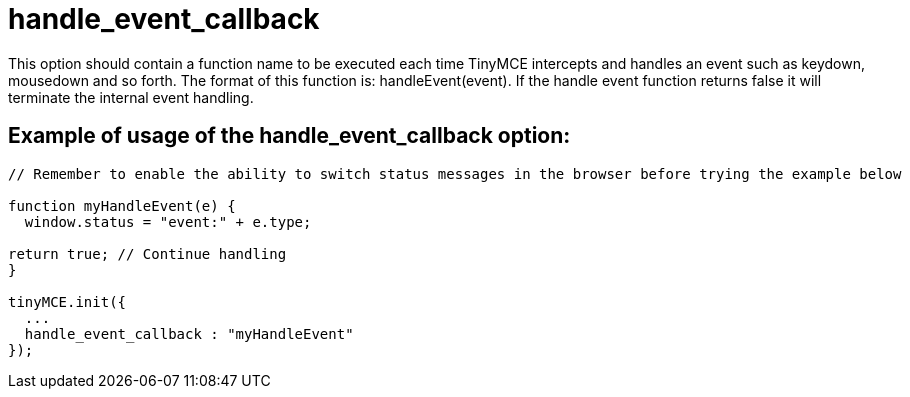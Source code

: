 = handle_event_callback

This option should contain a function name to be executed each time TinyMCE intercepts and handles an event such as keydown, mousedown and so forth. The format of this function is: handleEvent(event). If the handle event function returns false it will terminate the internal event handling.

[[example-of-usage-of-the-handle_event_callback-option]]
== Example of usage of the handle_event_callback option: 
anchor:exampleofusageofthehandle_event_callbackoption[historical anchor]

```js
// Remember to enable the ability to switch status messages in the browser before trying the example below

function myHandleEvent(e) {
  window.status = "event:" + e.type;

return true; // Continue handling
}

tinyMCE.init({
  ...
  handle_event_callback : "myHandleEvent"
});

```
